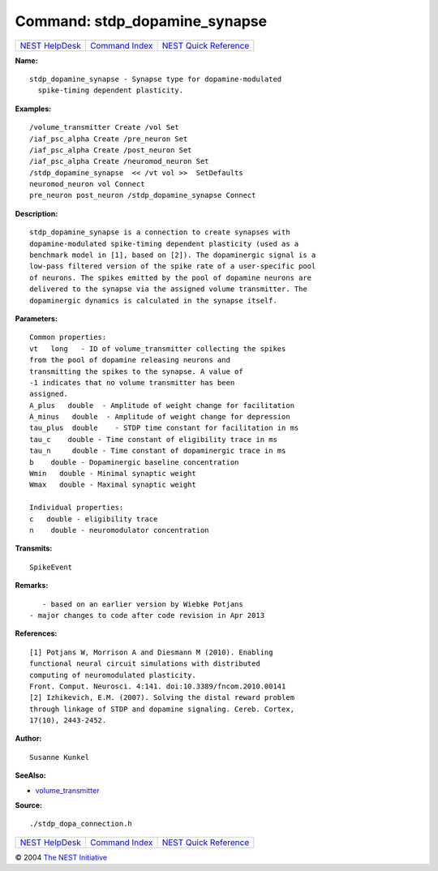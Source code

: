 Command: stdp\_dopamine\_synapse
================================

+----------------------------------------+-----------------------------------------+--------------------------------------------------+
| `NEST HelpDesk <../../index.html>`__   | `Command Index <../helpindex.html>`__   | `NEST Quick Reference <../../quickref.html>`__   |
+----------------------------------------+-----------------------------------------+--------------------------------------------------+

.. raw:: html

   <div class="wrap">

**Name:**
::

    stdp_dopamine_synapse - Synapse type for dopamine-modulated  
      spike-timing dependent plasticity.

**Examples:**
::

     
      /volume_transmitter Create /vol Set  
      /iaf_psc_alpha Create /pre_neuron Set  
      /iaf_psc_alpha Create /post_neuron Set  
      /iaf_psc_alpha Create /neuromod_neuron Set  
      /stdp_dopamine_synapse  << /vt vol >>  SetDefaults  
      neuromod_neuron vol Connect  
      pre_neuron post_neuron /stdp_dopamine_synapse Connect  
       
      

**Description:**
::

     
      stdp_dopamine_synapse is a connection to create synapses with  
      dopamine-modulated spike-timing dependent plasticity (used as a  
      benchmark model in [1], based on [2]). The dopaminergic signal is a  
      low-pass filtered version of the spike rate of a user-specific pool  
      of neurons. The spikes emitted by the pool of dopamine neurons are  
      delivered to the synapse via the assigned volume transmitter. The  
      dopaminergic dynamics is calculated in the synapse itself.  
       
      

**Parameters:**
::

     
      Common properties:  
      vt   long   - ID of volume_transmitter collecting the spikes  
      from the pool of dopamine releasing neurons and  
      transmitting the spikes to the synapse. A value of  
      -1 indicates that no volume transmitter has been  
      assigned.  
      A_plus   double  - Amplitude of weight change for facilitation  
      A_minus   double  - Amplitude of weight change for depression  
      tau_plus  double    - STDP time constant for facilitation in ms  
      tau_c    double - Time constant of eligibility trace in ms  
      tau_n     double - Time constant of dopaminergic trace in ms  
      b    double - Dopaminergic baseline concentration  
      Wmin   double - Minimal synaptic weight  
      Wmax   double - Maximal synaptic weight  
       
      Individual properties:  
      c   double - eligibility trace  
      n    double - neuromodulator concentration  
       
      

**Transmits:**
::

    SpikeEvent  
       
      

**Remarks:**
::

     
         - based on an earlier version by Wiebke Potjans  
      - major changes to code after code revision in Apr 2013  
       
      

**References:**
::

     
      [1] Potjans W, Morrison A and Diesmann M (2010). Enabling  
      functional neural circuit simulations with distributed  
      computing of neuromodulated plasticity.  
      Front. Comput. Neurosci. 4:141. doi:10.3389/fncom.2010.00141  
      [2] Izhikevich, E.M. (2007). Solving the distal reward problem  
      through linkage of STDP and dopamine signaling. Cereb. Cortex,  
      17(10), 2443-2452.  
       
      

**Author:**
::

    Susanne Kunkel  
      

**SeeAlso:**

-  `volume\_transmitter <../cc/volume_transmitter.html>`__

**Source:**
::

    ./stdp_dopa_connection.h

.. raw:: html

   </div>

+----------------------------------------+-----------------------------------------+--------------------------------------------------+
| `NEST HelpDesk <../../index.html>`__   | `Command Index <../helpindex.html>`__   | `NEST Quick Reference <../../quickref.html>`__   |
+----------------------------------------+-----------------------------------------+--------------------------------------------------+

© 2004 `The NEST Initiative <http://www.nest-initiative.org>`__
